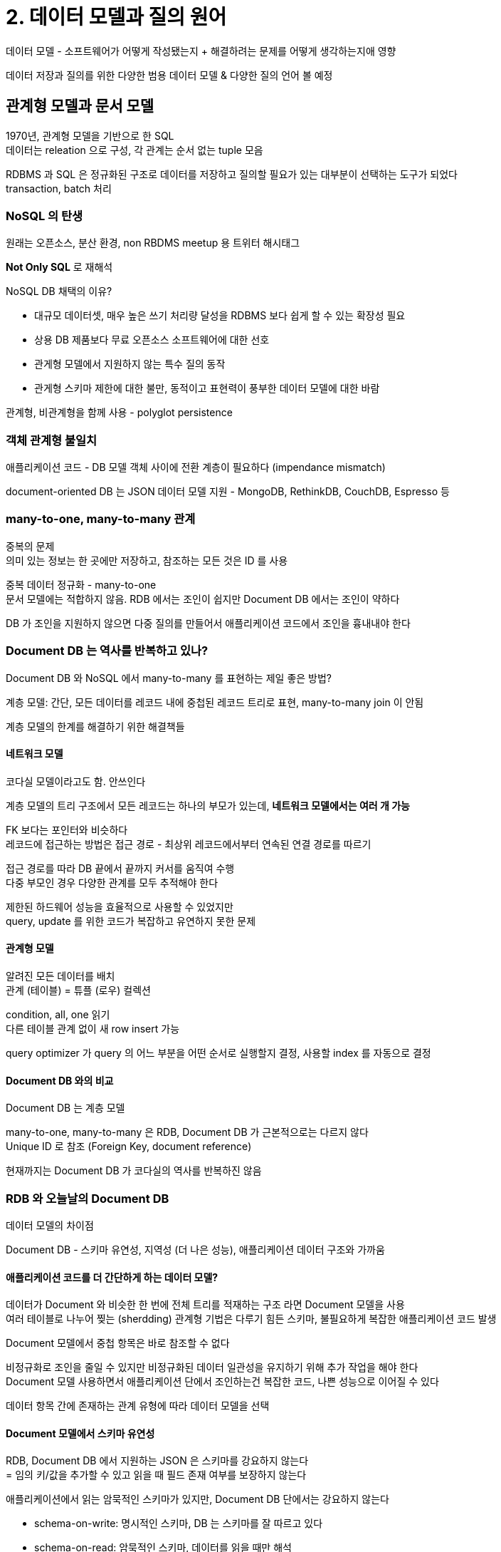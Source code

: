 = 2. 데이터 모델과 질의 원어

데이터 모델 - 소프트웨어가 어떻게 작성됐는지 + 해결하려는 문제를 어떻게 생각하는지애 영향

데이터 저장과 질의를 위한 다양한 범용 데이터 모델 & 다양한 질의 언어 볼 예정

== 관계형 모델과 문서 모델

1970년, 관계형 모델을 기반으로 한 SQL +
데이터는 releation 으로 구성, 각 관계는 순서 없는 tuple 모음

RDBMS 과 SQL 은 정규화된 구조로 데이터를 저장하고 질의할 필요가 있는 대부분이 선택하는 도구가 되었다 +
transaction, batch 처리

=== NoSQL 의 탄생

원래는 오픈소스, 분산 환경, non RBDMS meetup 용 트위터 해시태그

**Not Only SQL** 로 재해석

NoSQL DB 채택의 이유?

* 대규모 데이터셋, 매우 높은 쓰기 처리량 달성을 RDBMS 보다 쉽게 할 수 있는 확장성 필요
* 상용 DB 제품보다 무료 오픈소스 소프트웨어에 대한 선호
* 관게형 모델에서 지원하지 않는 특수 질의 동작
* 관게형 스키마 제한에 대한 불만, 동적이고 표현력이 풍부한 데이터 모델에 대한 바람

관계형, 비관계형을 함께 사용 - polyglot persistence

=== 객체 관계형 불일치

애플리케이션 코드 - DB 모델 객체 사이에 전환 계층이 필요하다 (impendance mismatch)

document-oriented DB 는 JSON 데이터 모델 지원 - MongoDB, RethinkDB, CouchDB, Espresso 등

=== many-to-one, many-to-many 관계

중복의 문제 +
의미 있는 정보는 한 곳에만 저장하고, 참조하는 모든 것은 ID 를 사용

중복 데이터 정규화 - many-to-one +
문서 모델에는 적합하지 않음. RDB 에서는 조인이 쉽지만 Document DB 에서는 조인이 약하다

DB 가 조인을 지원하지 않으면 다중 질의를 만들어서 애플리케이션 코드에서 조인을 흉내내야 한다

=== Document DB 는 역사를 반복하고 있나?

Document DB 와 NoSQL 에서 many-to-many 를 표현하는 제일 좋은 방법?

계층 모델: 간단, 모든 데이터를 레코드 내에 중첩된 레코드 트리로 표현, many-to-many join 이 안됨

계층 모델의 한계를 해결하기 위한 해결책들

==== 네트워크 모델

코다실 모델이라고도 함. 안쓰인다

계층 모델의 트리 구조에서 모든 레코드는 하나의 부모가 있는데, **네트워크 모델에서는 여러 개 가능**

FK 보다는 포인터와 비슷하다 +
레코드에 접근하는 방법은 접근 경로 - 최상위 레코드에서부터 연속된 연결 경로를 따르기

접근 경로를 따라 DB 끝에서 끝까지 커서를 움직여 수행 +
다중 부모인 경우 다양한 관계를 모두 추적해야 한다

제한된 하드웨어 성능을 효율적으로 사용할 수 있었지만 +
query, update 를 위한 코드가 복잡하고 유연하지 못한 문제

==== 관계형 모델

알려진 모든 데이터를 배치 +
관계 (테이블) = 튜플 (로우) 컬렉션

condition, all, one 읽기 +
다른 테이블 관계 없이 새 row insert 가능

query optimizer 가 query 의 어느 부분을 어떤 순서로 실행할지 결정, 사용할 index 를 자동으로 결정

==== Document DB 와의 비교

Document DB 는 계층 모델

many-to-one, many-to-many 은 RDB, Document DB 가 근본적으로는 다르지 않다 +
Unique ID 로 참조 (Foreign Key, document reference)

현재까지는 Document DB 가 코다실의 역사를 반복하진 않음

=== RDB 와 오늘날의 Document DB

데이터 모델의 차이점

Document DB - 스키마 유연성, 지역성 (더 나은 성능), 애플리케이션 데이터 구조와 가까움

==== 애플리케이션 코드를 더 간단하게 하는 데이터 모델?

데이터가 Document 와 비슷한 한 번에 전체 트리를 적재하는 구조 라면 Document 모델을 사용 +
여러 테이블로 나누어 찢는 (sherdding) 관계형 기법은 다루기 힘든 스키마, 불필요하게 복잡한 애플리케이션 코드 발생

Document 모델에서 중첩 항목은 바로 참조할 수 없다

비정규화로 조인을 줄일 수 있지만 비정규화된 데이터 일관성을 유지하기 위해 추가 작업을 해야 한다 +
Document 모델 사용하면서 애플리케이션 단에서 조인하는건 복잡한 코드, 나쁜 성능으로 이어질 수 있다

데이터 항목 간에 존재하는 관계 유형에 따라 데이터 모델을 선택

==== Document 모델에서 스키마 유연성

RDB, Document DB 에서 지원하는 JSON 은 스키마를 강요하지 않는다 +
= 임의 키/값을 추가할 수 있고 읽을 때 필드 존재 여부를 보장하지 않는다

애플리케이션에서 읽는 암묵적인 스키마가 있지만, Document DB 단에서는 강요하지 않는다

* schema-on-write: 명시적인 스키마, DB 는 스키마를 잘 따르고 있다
* schema-on-read: 암묵적인 스키마, 데이터를 읽을 때만 해석
** 데이터가 여러 다른 유형으로 구성되어 있을 때 유리

==== 질의를 위한 데이터 지역성

Document 는 JSON, XML 의 연속 문자열 or binary JSON, XML 로 저장

애플리케이션이 자주 전체 문서에 접근해야 할 때, 저장소 지역성 (storage locality) 을 활용한 성능 이점

(저장소 지역성???)

한 번에 문서의 많은 부분을 필요로 하는 경우에만 적용

Spanner, Oracle multi-table index cluster table, Bigtable column-family

==== Document DB 와 RDB 의 혼합

서로 부족한 부분을 보완해나가는 중이므로 해당 기능 사용

== 데이터를 위한 질의 언어

SQL - 선언형, 관계 대수 (relational algebra) 의 구조를 유사하게 따름 +
결과가 충족해야 하는 조건과 데이터를 어떻게 변환할지를 지정

* DB 엔진의 구현이 숨어있음 -> 쿼리를 변경하지 않고도 DB 시스템 성능 향상 가능
* DB 에게 자동으로 최적화할 수 있는 여지를 더 많이 준다
* 병렬 실행에 적합하다

=== 웹에서의 선언형 질의

CSS, XSL

=== 맵리듀스 질의

맵리듀스: 많은 컴퓨터에서 대량의 데이터를 처리하기 위한 프로그래밍 모델 +
일부 NoSQL 에서 제한된 형태로 지원

선언형과 명령형의 중간 정도 +
쿼리 로직은 프레임워크가 반복적으로 호출하는 조각 코드로 표현 +
map, reduce 함수를 기반으로 함

p47 - SQL 과 MapReduce 코드 예시

예시로 보면, js 함수 두 개를 신중하게 작성해야 하는 사용성 문제 +
-> MongoDB 에서는 aggregation pipeline 이라는 선언형 질의 언어 추가 (p49)

== 그래프형 데이터 모델

many-to-many 관계가 매우 일반적이라면? - 그래프로 데이터를 모델링하는게 자연스럽다

그래프의 구성

* vertex (node or entity)
* edge (relation or arc)
* 그래프 예시: 소셜 (사람 - 알고 있음), 웹 (웹 페이지 - 다른 페이지에 대한 링크), 도로/철도 (교차로 - 교차로 간 도로/철로 선)
* 실 예시: 내비게이션 (지점 간 최단 경로), pagerank (웹 그래프)

그래프에서 데이터를 구조화하고 질의하는 방법들

* 속성 그래프 모델 - Neo4j, Titan, InfiniteGraph 등
* 트리플 저장소 모델 - Datomic, Allegrograph 등

그래프용 선언헌 질의 언어 - Cypher, SPARQL, Datalog +
명령형 - Gremline +
그래프 처리 프레임워크 - Pregel

=== 속성 그래프

구성 요소들

* vertex: 고유한 식별자, outgoing/incoming edge 집합, 속성 컬렉션 (key-value pair)
* edge: 고유한 식별자, 시작/끝 edge (tail/head edge), 두 vertex 간 관계 유형을 설명하는 label, 속성 컬렉션 (key-value pair)

그래프는 데이터 모델링을 위한 많은 유연성을 제공한다 (프랑스는 주/도, 미국은 군/주 로 구분) +
애플리케이션에 기능을 추가하는 경우 애플리케이션의 데이터 구조 변경을 수용하게끔 그래프를 쉽게 확장할 수 있다

=== Cypher

속성 그래프를 위한 선언형 쿼리 언어 - Neo4j 그래프 DB 용으로 만들어졌다

쿼리의 다른 부분에 이름을 이용하여 vertex 간 edge 를 화살표 표기를 사용해 만들 수 있다 +
`(Idaho) -[:WITHIN]-> (USA)`: tail -label-> head

=== SQL 의 그래프 쿼리

그래프 데이터를 관계형 구조로 넣어도 SQL 로 쿼리할 수 있나? +
RDB 에서는 필요한 조인을 미리 알고 있어야 하는데, 그래프 질의는 가변적인 여러 edge 를 순회해야 한다

가변 순회 경로에 대한 질의 개념 - **recursive common table expression** (`WITH RECURSIVE`)

=== 트리플 저장소와 SPARQL

속성 그래프 모델과 거의 같다

모든 정보를 매우 간단한 three-part statements 형식으로 저장 +
(subject, predicate, object 와 같은 형태)

subject 는 그래프의 vertex 와 같음 +
object 는 두 가지 중 하나

. primitive datatype 의 값: subject vertex 에서 속성의 key, value 와 동등
** (루시, 나이, 33) = {"age":33}
. 그래프의 다른 vertex: predicate - edge, subject - tail vertex, object - head vertex
** (루시, 결혼하다, 알랭)

p57 Turtle 로 작성한 예시

==== 시맨틱 웹

트리플 저장소 데이터 모델은 시맨틱 웹과는 독립적이다

웹 사이트를 (컴퓨터가 읽게끔) 기계가 판독 가능한 데이터로도 정보를 게시하게 하는 개념

Resource Description Framework - 웹사이트가 일관된 형식으로 데이터를 게시하기 위한 방법 제안

==== RDF 데이터 모델

한 눈에 보기 쉽게 하기 위해 Turtle/Notation3 를 선호

RDF 에서의 주목보: URI (실제 접속 가능한 주소가 아니어도 됨, 단순 네임스페이스)

내부 cuve 와 비슷한듯..

==== SPARQL

SPARQL Protocol and RDF Query Language

RDF 데이터 모델을 사용한 트리플 저장소 질의 언어

.그래프 DB 와 네트워크 모델의 비교
****

코다실과 그래프 DB 가 다른 점

* 코다실 DB 에는 스키마가 있고, 그래프 DB 에서는 제한이 없다
* 코다실에서 특정 데이터를 도달하는 유일한 방법 - 레코드 접근 경로 중 하나를 탐색
** 그래프 DB 에서는 고유 ID 를 가짐, 인덱싱 가능
* 코다실은 데이터 정렬을 유지해야 함, 그래프 DB 는 질의를 만들 때만 결과를 정렬할 수 있음
* 코다실은 명령형이고 스키마가 변경되면 쿼리가 쉽게 손상, 그래프 DB 는 고수준의 선언형 질의 언어 제공

****

==== 초석 (The Foundation): Datalog

1980년대부터 연구된 언어 - 이후 질의 언어의 기반이 되는 초석 제공

트리플 저장소 모델과 유사 - **predicate(subject, object)**

datalog 는 prolog 의 부분 집합

datalog 는 단계를 나눠 조금씩 질의로 나아간다 (예제 2-11) +

* predicate 를 데이터나 다른 규칙에서 파생하여 사용할 수 있음
* 복잡한 질의를 작은 부분으로 나눠서 구성할 수 있음
* 대문자 = 변수

다른 질의의 규칙을 결합하거나 재사용할 수 있기 때문에 매우 강력하다 +
데이터가 복잡하면 더 효과적으로 대처할 수 있다
